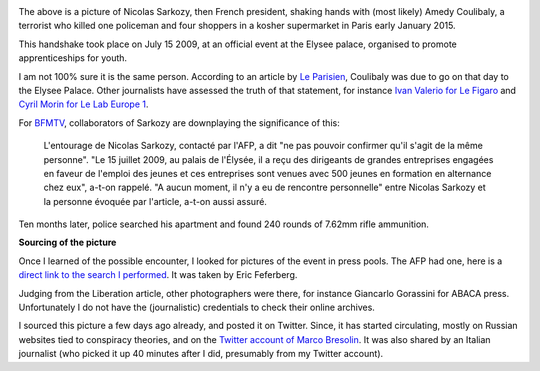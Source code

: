 .. title: When Sarkozy met Coulibaly
.. slug: when-sarkozy-met-coulibaly
.. date: 2015-01-11 08:24:19 UTC+01:00
.. tags: 
.. link: 
.. description: 
.. type: text
.. author: Paul-Olivier Dehaye

.. raw:: html

   <br>

.. image:: ../amedy-coulibaly-and-nicolas-sarkozy.jpg
   :scale: 100%
   :align: center

.. raw:: html

   <br>

The above is a picture of Nicolas Sarkozy, then French president, shaking hands with (most likely) Amedy Coulibaly, a terrorist who killed one policeman and four shoppers in a kosher supermarket in Paris early January 2015. 

This handshake took place on July 15 2009, at an official event at the Elysee palace, organised to promote apprenticeships for youth. 

.. TEASER_END: (Click to read about the sourcing of this picture and its relevance)

I am not 100% sure it is the same person. According to an article by `Le Parisien <www.leparisien.fr/grigny-91350/amedi-27-ans-rencontre-sarkozy-cet-apres-midi-15-07-2009-580211.php>`_, Coulibaly was due to go on that day to the Elysee Palace. Other journalists have assessed the truth of that statement, for instance `Ivan Valerio for Le Figaro  <http://www.lefigaro.fr/politique/le-scan/citations/2015/01/09/25002-20150109ARTFIG00228-en-2009-amedy-coulibaly-le-tireur-de-montrouge-etait-recu-a-l-elysee.php>`_ and `Cyril Morin for Le Lab Europe 1 <lelab.europe1.fr/Quand-Amedy-Coulibaly-suspect-presume-de-la-tuerie-de-Montrouge-etait-recu-a-l-Elysee-20124>`_. 

For `BFMTV <http://www.bfmtv.com/societe/quand-le-parisien-s-interroge-sur-une-rencontre-entre-coulibaly-et-sarkozy-856642.html>`_, collaborators of Sarkozy are downplaying the significance of this: 

   L'entourage de Nicolas Sarkozy, contacté par l'AFP, a dit "ne pas pouvoir confirmer qu'il s'agit de la même personne". "Le 15 juillet 2009, au palais de l'Élysée, il a reçu des dirigeants de grandes entreprises engagées en faveur de l'emploi des jeunes et ces entreprises sont venues avec 500 jeunes en formation en alternance chez eux", a-t-on rappelé.	 "A aucun moment, il n'y a eu de rencontre personnelle" entre Nicolas Sarkozy et la personne évoquée par l'article, a-t-on aussi assuré.

Ten months later, police searched his apartment and found 240 rounds of 7.62mm rifle ammunition.

**Sourcing of the picture**

Once I learned of the possible encounter, I looked for pictures of the event in press pools. The AFP had one, here is a `direct link to the search I performed <http://www.imageforum-diffusion.afp.com/ImfDiffusion/Search/Results.aspx?numPage=1&srchMd=1&ID_Fulcrum=-874277560_0&mui=1>`_. It was taken by Eric Feferberg. 

Judging from the Liberation article, other photographers were there, for instance Giancarlo Gorassini for ABACA press. Unfortunately I do not have the (journalistic) credentials to check their online archives. 

I sourced this picture a few days ago already, and posted it on Twitter. Since, it has started circulating, mostly on Russian websites tied to conspiracy theories, and on the `Twitter account of Marco Bresolin <https://twitter.com/marcobreso/status/553580502444421120>`_. It was also shared by an Italian journalist (who picked it up 40 minutes after I did, presumably from my Twitter account). 